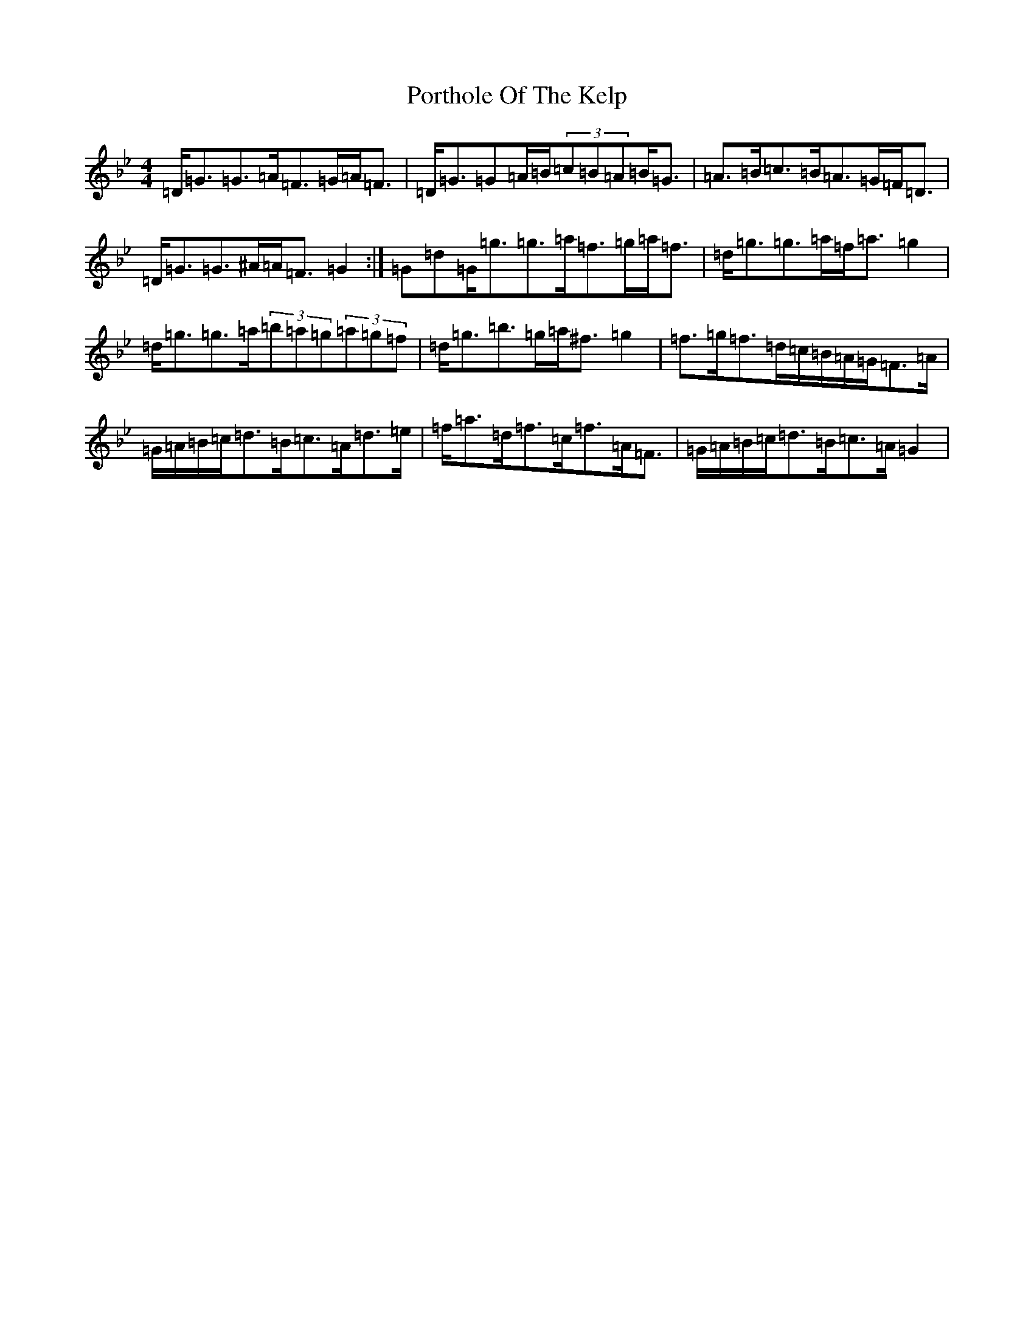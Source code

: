 X: 6271
T: Porthole Of The Kelp
S: https://thesession.org/tunes/263#setting14934
Z: D Dorian
R: reel
M:4/4
L:1/8
K: C Dorian
=D<=G=G>=A=F>=G=A<=F|=D<=G=G=A/2=B/2(3=c=B=A=B<=G|=A>=B=c>=B=A>=G=F<=D|=D<=G=G>^A=A<=F=G2:|=G=d=G<=g=g>=a=f>=g=a<=f|=d<=g=g>=a=f<=a=g2|=d<=g=g>=a(3=b=a=g(3=a=g=f|=d<=g=b>=g=a<^f=g2|=f>=g=f>=d=c/2=B/2=A/2=G/2=F>=A|=G/2=A/2=B/2=c/2=d>=B=c>=A=d>=e|=f<=a=d<=f=c<=f=A<=F|=G/2=A/2=B/2=c/2=d>=B=c>=A=G2|
